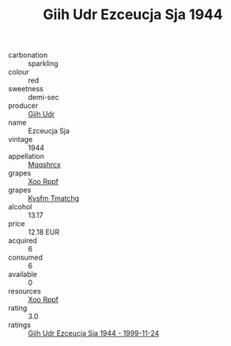 :PROPERTIES:
:ID:                     b83da7cd-d271-4d5f-b223-d83de4084825
:END:
#+TITLE: Giih Udr Ezceucja Sja 1944

- carbonation :: sparkling
- colour :: red
- sweetness :: demi-sec
- producer :: [[id:38c8ce93-379c-4645-b249-23775ff51477][Giih Udr]]
- name :: Ezceucja Sja
- vintage :: 1944
- appellation :: [[id:e509dff3-47a1-40fb-af4a-d7822c00b9e5][Mqqshrcx]]
- grapes :: [[id:4b330cbb-3bc3-4520-af0a-aaa1a7619fa3][Xoo Rppf]]
- grapes :: [[id:7a9e9341-93e3-4ed9-9ea8-38cd8b5793b3][Kysfm Tmatchg]]
- alcohol :: 13.17
- price :: 12.18 EUR
- acquired :: 6
- consumed :: 6
- available :: 0
- resources :: [[id:4b330cbb-3bc3-4520-af0a-aaa1a7619fa3][Xoo Rppf]]
- rating :: 3.0
- ratings :: [[id:a6b163ca-5838-466e-a99d-697b045b0834][Giih Udr Ezceucja Sja 1944 - 1999-11-24]]


